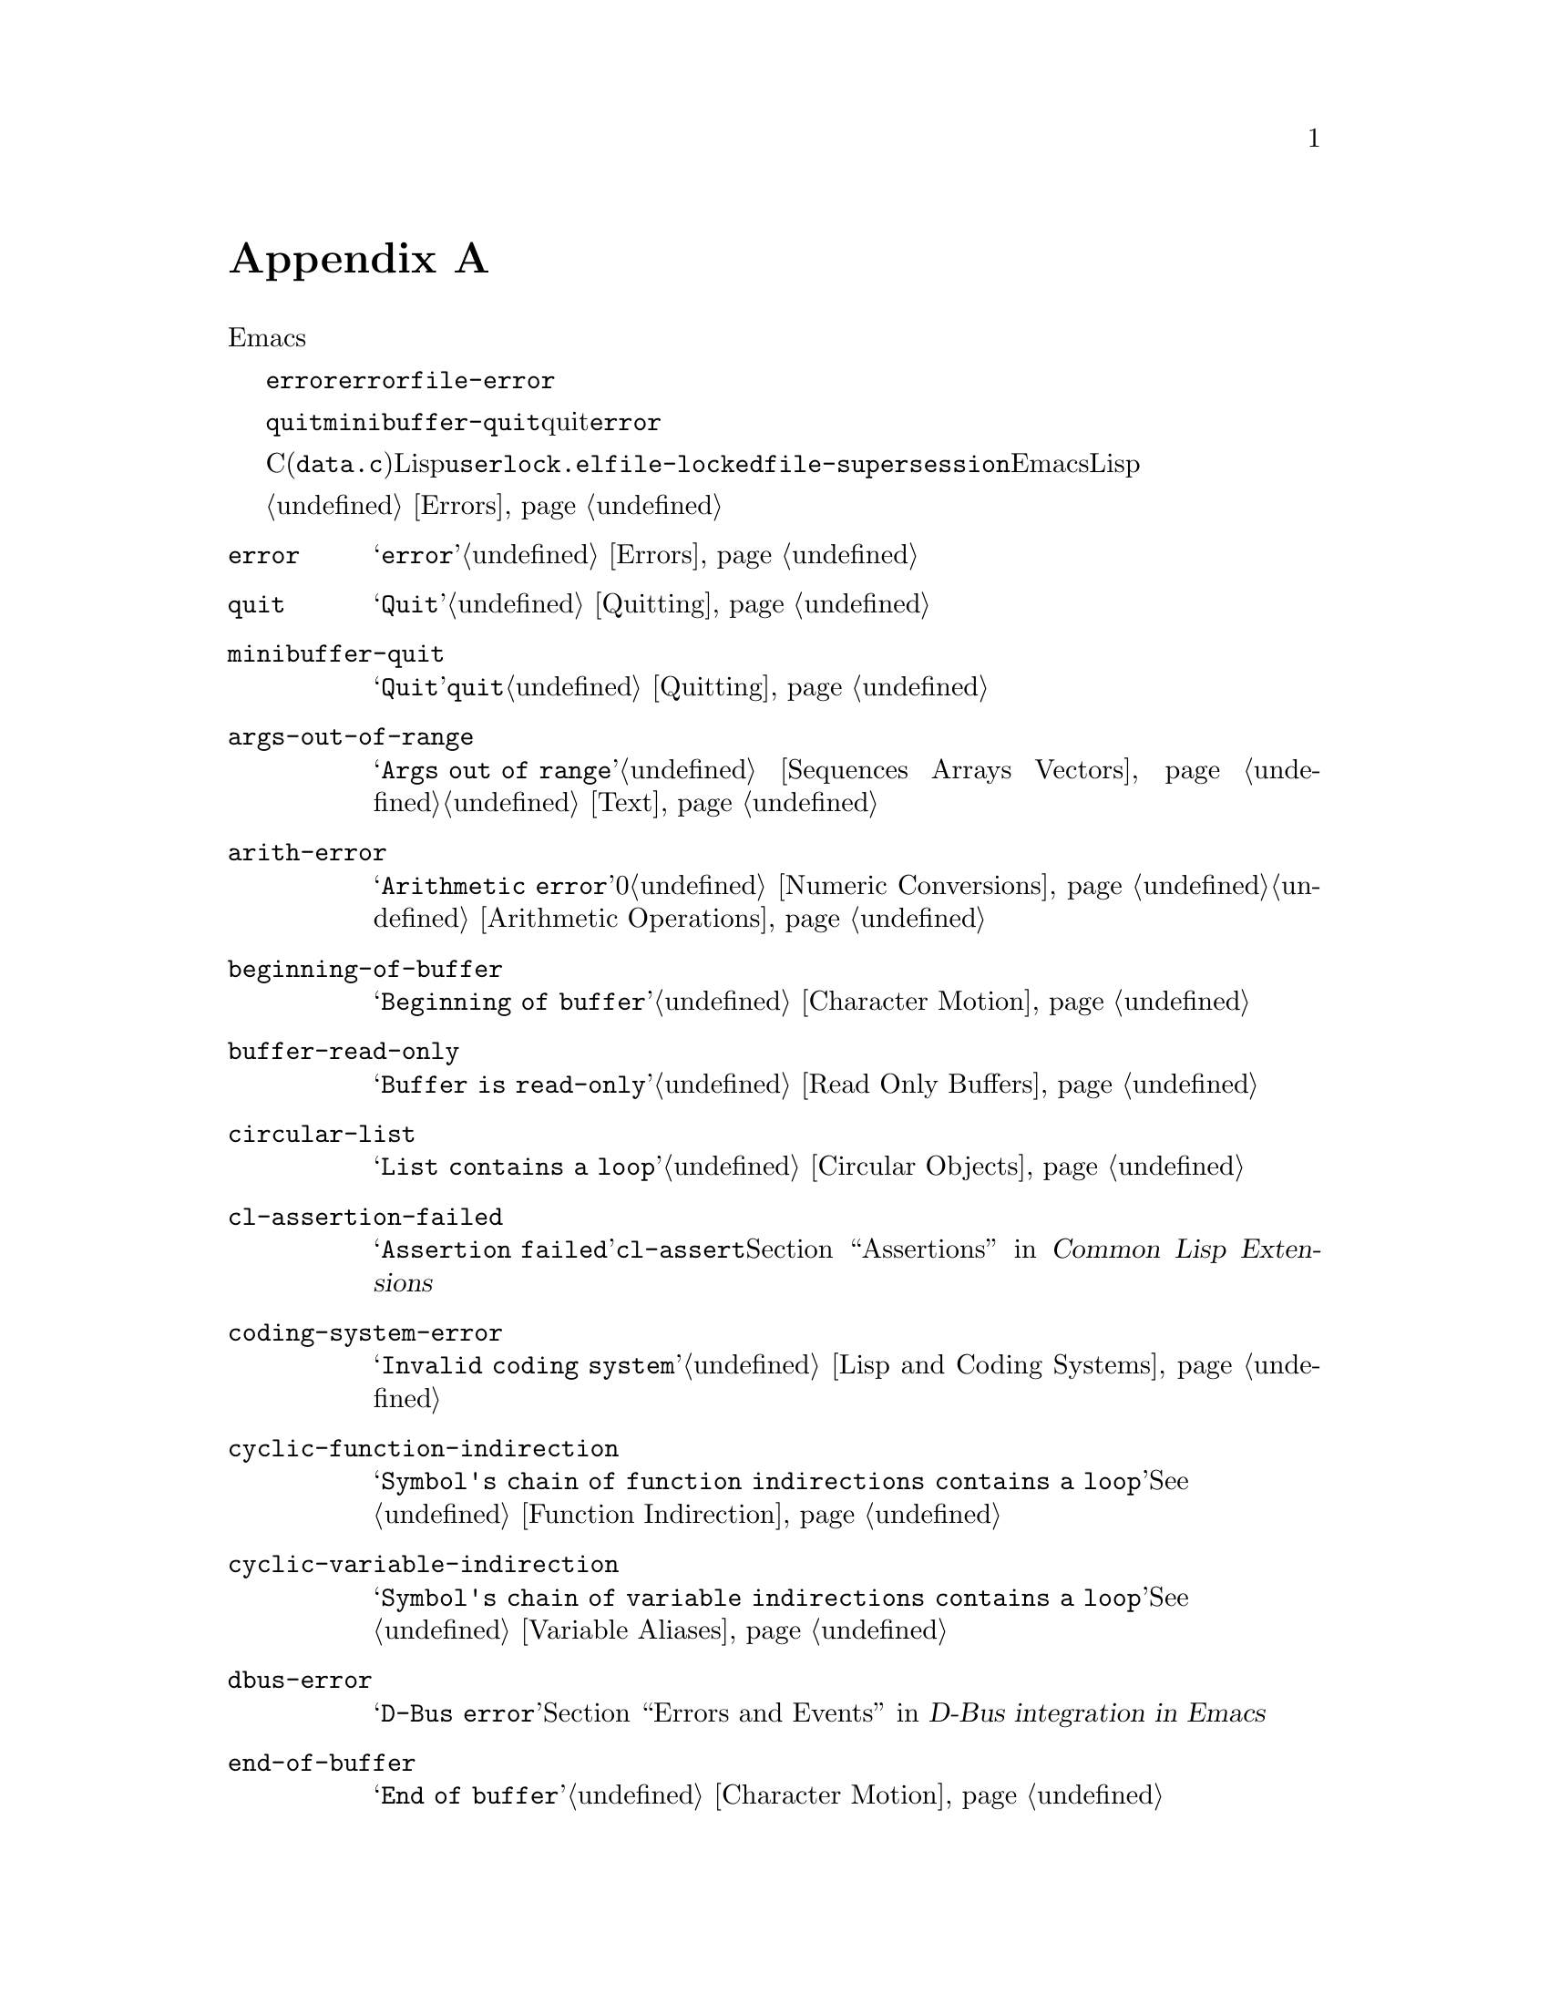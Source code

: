 @c ===========================================================================
@c
@c This file was generated with po4a. Translate the source file.
@c
@c ===========================================================================

@c -*-texinfo-*-
@c This is part of the GNU Emacs Lisp Reference Manual.
@c Copyright (C) 1990--1993, 1999, 2001--2024 Free Software Foundation,
@c Inc.
@c See the file elisp-ja.texi for copying conditions.
@node Standard Errors
@appendix 標準的なエラー
@cindex standard errors

  以下は標準的なEmacsにおける、より重要なエラーシンボルを概念別にグループ分けしたリストです。このリストには各シンボルのメッセージ、およびエラーを発生し得る方法へのクロスリファレンスが含まれています。

  これらのエラーシンボルはそれぞれ、親となるエラーコンディションのセットをシンボルのリストとして保持します。通常このリストにはエラーシンボル自身とシンボル@code{error}が含まれます。このリストは@code{error}より狭義ですが、単一のエラーシンボルより広義であるような中間的なクラス分けのための追加シンボルを含む場合があります。たとえばファイルアクセスでのすべてのエラーはコンディション@code{file-error}をもちます。ここでわたしたちが、特定のエラーシンボルにたいする追加エラーコンディションに言及していなければ、それがないことを意味しています。

  特別な例外としてエラーシンボル@code{quit}と@code{minibuffer-quit}は、quitはエラーはみなさないという理由から、コンディション@code{error}をもっていません。

  これらのエラーシンボルのほとんどはC(主に@file{data.c})で定義されていますが、いくつかはLispで定義されています。たとえばファイル@file{userlock.el}では@code{file-locked}と@code{file-supersession}のエラーが定義されています。Emacsとともに配布される専門的なLispライブラリーのいくつかは、それら自身のエラーシンボルを定義しています。それらのすべてをここではリストしません。

  エラーの発生とそれを処理する方法については@ref{Errors}を参照してください。

@table @code
@item error
メッセージは@samp{error}。@ref{Errors}を参照のこと。

@item quit
メッセージは@samp{Quit}。@ref{Quitting}を参照のこと。

@item minibuffer-quit
メッセージは@samp{Quit}。これは@code{quit}のサブカテゴリー。@ref{Quitting}を参照のこと。

@item args-out-of-range
メッセージは@samp{Args out of
range}。これはシーケンス、バッファー、その他コンテナー類似オブジェクトにたいして範囲を超えた要素にアクセスを試みたときに発生する。@ref{Sequences
Arrays Vectors}と@ref{Text}を参照のこと。

@item arith-error
メッセージは@samp{Arithmetic error}。これは0による整数除算を試みたときに発生する。@ref{Numeric
Conversions}と@ref{Arithmetic Operations}を参照のこと。

@item beginning-of-buffer
メッセージは@samp{Beginning of buffer}。@ref{Character Motion}を参照のこと。

@item buffer-read-only
メッセージは@samp{Buffer is read-only}。@ref{Read Only Buffers}を参照のこと。

@item circular-list
メッセージは@samp{List contains a loop}。これは循環構造に遭遇時に発生する。@ref{Circular
Objects}を参照のこと。

@item cl-assertion-failed
メッセージは@samp{Assertion
failed}。これは@code{cl-assert}マクロのテスト失敗時に発生する。@ref{Assertions,,, cl, Common
Lisp Extensions}を参照のこと。

@item coding-system-error
メッセージは@samp{Invalid coding system}。@ref{Lisp and Coding Systems}を参照のこと。

@item cyclic-function-indirection
メッセージは@samp{Symbol's chain of function indirections contains a
loop}。@xref{Function Indirection}を参照のこと。

@item cyclic-variable-indirection
メッセージは@samp{Symbol's chain of variable indirections contains a
loop}。@xref{Variable Aliases}を参照のこと。

@item dbus-error
メッセージは@samp{D-Bus error}。@ref{Errors and Events,,, dbus, D-Bus integration
in Emacs}を参照のこと。

@item end-of-buffer
メッセージは@samp{End of buffer}。@ref{Character Motion}を参照のこと。

@item end-of-file
メッセージは@samp{End of file during
parsing}。これはファイルI/OではなくLispリーダーに属するので@code{file-error}のサブカテゴリーではないことに注意のこと。@ref{Input
Functions}を参照のこと。

@item file-already-exists
これは@code{file-error}のサブカテゴリー。@ref{Writing to Files}を参照のこと。

@item permission-denied
これはこれは何らかの理由により、EmacsによるファイルやディレクトリーへのアクセスをOSが拒否する際に発生する@code{file-error}のサブカテゴリー。

@item file-date-error
これは@code{file-error}のサブカテゴリー。これは@code{copy-file}を試行して出力ファイルの最終変更時刻のセットに失敗したときに発生する。@ref{Changing
Files}を参照のこと。

@item file-error
このエラーメッセージは、通常はエラーコンディション@code{file-error}が与えられたときはデータアイテムだけから構築されるので、エラー文字列とサブカテゴリーはここにリストしない。つまりエラー文字列は特に関連しない。しかしこれらのエラーシンボルは@code{error-message}プロパティをもち、何もデータが与えられなければ@code{error-message}が@emph{使用される}。@ref{Files}を参照のこと。

@item file-missing
これは@code{file-error}のサブカテゴリー。これは存在しないファイルの処理を試みた際に発生する。@ref{Changing
Files}を参照のこと。

@c jka-compr.el
@item compression-error
これは圧縮ファイルの処理の問題を起因とする@code{file-error}のサブカテゴリー。@ref{How Programs Do
Loading}を参照のこと。

@c userlock.el
@item file-locked
これは@code{file-error}のサブカテゴリー。@ref{File Locks}を参照のこと。

@c userlock.el
@item file-supersession
これは@code{file-error}のサブカテゴリー。@ref{Modification Time}を参照のこと。

@c filenotify.el
@item file-notify-error
これは@code{file-error}のサブカテゴリー。@ref{File Notifications}を参照のこと。

@item remote-file-error
これはリモートファイルへのアクセスにおける問題の結果であり、@code{file-error}のサブカテゴリー。@ref{Remote Files,,,
emacs, The GNU Emacs
Manual}を参照のこと。このエラーは一般的にリモートファイルへのアクセス試行と別のリモートファイル操作の衝突によりタイマー、プロセスフィルター、プロセスセンチネル、スペシャルイベントにおいて頻出する。一般的にはバグレポートの記述するのが良いアイデアである。@ref{Bugs,,,
emacs, The GNU Emacs Manual}を参照のこと。

@c net/ange-ftp.el
@item ftp-error
これはftpを使用したリモートファイルへのアクセスの問題を起因とする@code{remote-file-error}のサブカテゴリー。@ref{Remote
Files,,, emacs, The GNU Emacs Manual}を参照のこと。

@item invalid-function
メッセージは@samp{Invalid function}。@ref{Function Indirection}を参照のこと。

@item invalid-read-syntax
メッセージは通常は@samp{Invalid read syntax}。@ref{Printed
Representation}を参照のこと。このエラーは後の式が続くようなテキストがある際の、@code{eval-expression}のようなコマンドでもraiseされ得る。この場合にはメッセージは@samp{Trailing
garbage following expression}。

@item invalid-regexp
メッセージは@samp{Invalid regexp}。@ref{Regular Expressions}を参照のこと。

@c simple.el
@item mark-inactive
メッセージは@samp{The mark is not active now}。@ref{The Mark}を参照のこと。

@item no-catch
メッセージは@samp{No catch for tag}。@ref{Catch and Throw}を参照のこと。

@ignore
@c Not actually used for anything?  Probably definition should be removed.
@item protected-field
The message is @samp{Attempt to modify a protected file}.
@end ignore

@item range-error
メッセージは@code{Arithmetic range error}。

@item overflow-error
メッセージは@samp{Arithmetic overflow
error}。これは@code{range-error}のサブカテゴリー。これはリミット@code{integer-width}を超過する整数で発生し得る。@ref{Integer
Basics}を参照のこと。

@item scan-error
メッセージは@samp{Scan
error}。これは特定の構文解析関数が無効な構文やマッチしないカッコを見つけたときに発生する。慣習的に人間が可読なエラーメッセージ、移動を妨害する開始位置、妨害の終了位置という3つの引数でraiseされる。@ref{List
Motion}と@ref{Parsing Expressions}を参照のこと。

@item search-failed
メッセージは@samp{Search failed}。@ref{Searching and Matching}を参照のこと。

@item setting-constant
メッセージは@samp{Attempt to set a constant
symbol}。これは@code{nil}、@code{t}、@code{most-positive-fixnum}、@code{most-negative-fixnum}およびキーワードシンボルへの値の割り当て時に発生する。これは@code{enable-multibyte-characters}や何らかの理由により値の直接割り当てが許されていないインボルへの値の割り当て時にも発生する。@ref{Constant
Variables}を参照のこと。

@c simple.el
@item text-read-only
メッセージは@samp{Text is
read-only}。これは@code{buffer-read-only}のサブカテゴリー。@ref{Special
Properties}を参照のこと。

@item undefined-color
メッセージは@samp{Undefined color}。@ref{Color Names}を参照のこと。

@item user-error
メッセージは空文字列。@ref{Signaling Errors}を参照のこと。

@item user-search-failed
これは@samp{search-failed}と似ているが、@samp{user-error}のようにデバッガーをトリガーしない。@ref{Signaling
Errors}と@ref{Searching and
Matching}を参照のこと。これはInfoファイル内での検索に使用される。@ref{Search Text,,,info,Info}を参照のこと。

@item void-function
メッセージは@samp{Symbol's function definition is void}。@ref{Function
Cells}を参照のこと。

@item void-variable
メッセージは@samp{Symbol's value as variable is void}。@ref{Accessing
Variables}を参照のこと。

@item wrong-number-of-arguments
メッセージは@samp{Wrong number of arguments}。@ref{Classifying Lists}を参照のこと。

@item wrong-type-argument
メッセージは@samp{Wrong type argument}。@ref{Type Predicates}を参照のこと。

@item unknown-image-type
メッセージは@samp{Cannot determine image type}.  @xref{Images}。

@item inhibited-interaction
メッセージは@samp{User interaction while
inhibited}。このエラーは@code{inhibit-interaction}が非@code{nil}の場合に(
@code{read-from-minibuffer}のような)ユーザー対話関数が呼び出されるとシグナルされる。
@end table

@c The following seem to be unused now.
@ignore
  The following kinds of error, which are classified as special cases of
@code{arith-error}, can occur on certain systems for invalid use of
mathematical functions.  @xref{Math Functions}.

@table @code
@item domain-error
The message is @samp{Arithmetic domain error}.

@item singularity-error
The message is @samp{Arithmetic singularity error}.  This is a
subcategory of @code{domain-error}.

@item underflow-error
The message is @samp{Arithmetic underflow error}.  This is a
subcategory of @code{domain-error}.
@end table
@end ignore

